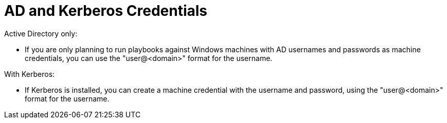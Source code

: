 [id="ref-controller-AD-and-kerberos-credentials"]

= AD and Kerberos Credentials

Active Directory only:

* If you are only planning to run playbooks against Windows machines with AD usernames and passwords as machine credentials, you can use the "user@<domain>" format for the username.

With Kerberos:

* If Kerberos is installed, you can create a machine credential with the username and password, using the "user@<domain>" format for the username.
